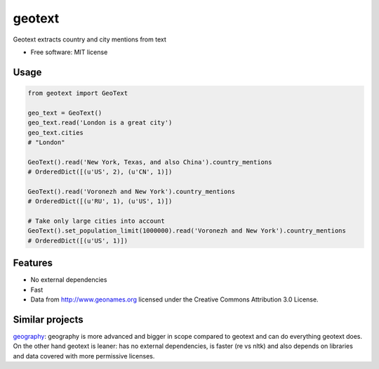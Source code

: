 ===============================
geotext
===============================

Geotext extracts country and city mentions from text

* Free software: MIT license

Usage
-----
.. code-block:: python

        from geotext import GeoText

        geo_text = GeoText()
        geo_text.read('London is a great city')
        geo_text.cities
        # "London"

        GeoText().read('New York, Texas, and also China').country_mentions
        # OrderedDict([(u'US', 2), (u'CN', 1)])

        GeoText().read('Voronezh and New York').country_mentions
        # OrderedDict([(u'RU', 1), (u'US', 1)])

        # Take only large cities into account
        GeoText().set_population_limit(1000000).read('Voronezh and New York').country_mentions
        # OrderedDict([(u'US', 1)])

Features
--------
- No external dependencies
- Fast
- Data from http://www.geonames.org licensed under the Creative Commons Attribution 3.0 License.

Similar projects
----------------
`geography
<https://github.com/ushahidi/geograpy>`_: geography is more advanced and bigger in scope compared to geotext and can do everything geotext does. On the other hand geotext is leaner: has no external dependencies, is faster (re vs nltk) and also depends on libraries and data covered with more permissive licenses.
